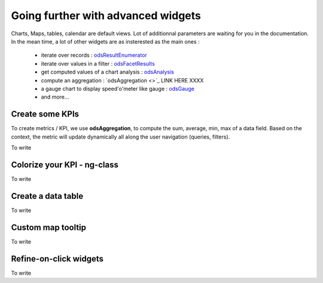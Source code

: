 Going further with advanced widgets
===================================

Charts, Maps, tables, calendar are default views. Lot of additionnal parameters are waiting for you in the documentation. 
In the mean time, a lot of other widgets are as insterested as the main ones :

 - iterate over records : `odsResultEnumerator <http://opendatasoft.github.io/ods-widgets/docs/#/api/ods-widgets.directive:odsResultEnumerator>`_
 - iterate over values in a filter : `odsFacetResults <http://opendatasoft.github.io/ods-widgets/docs/#/api/ods-widgets.directive:odsFacetResults>`_
 - get computed values of a chart analysis : `odsAnalysis <http://opendatasoft.github.io/ods-widgets/docs/#/api/ods-widgets.directive:odsAnalysis>`_
 - compute an aggregation : `odsAggregation <>`_ LINK HERE XXXX
 - a gauge chart to display speed'o'meter like gauge : `odsGauge <http://opendatasoft.github.io/ods-widgets/docs/#/api/ods-widgets.directive:odsGauge>`_ 
 - and more...

Create some KPIs
~~~~~~~~~~~~~~~~

To create metrics / KPI, we use **odsAggregation**, to compute the sum, average, min, max of a data field. 
Based on the context, the metric will update dynamically all along the user navigation (queries, filters).

To write

Colorize your KPI - ng-class
~~~~~~~~~~~~~~~~~~~~~~~~~~~~

To write

Create a data table
~~~~~~~~~~~~~~~~~~~

To write

Custom map tooltip
~~~~~~~~~~~~~~~~~~

To write

Refine-on-click widgets
~~~~~~~~~~~~~~~~~~~~~~~

To write